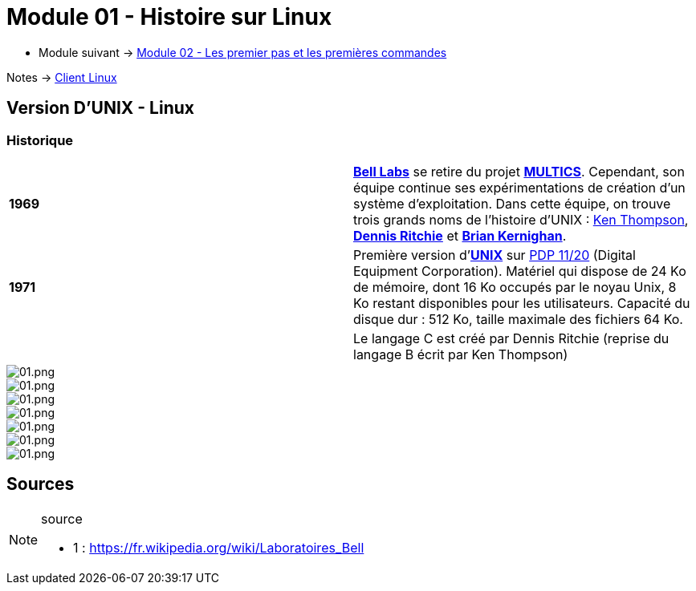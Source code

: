 = Module 01 - Histoire sur Linux
:navtitle: Histoire sur Linux

* Module suivant -> xref:tssr2023/module-03/premier-pas.adoc[Module 02 - Les premier pas et les premières commandes]

Notes -> xref:notes:eni-tssr:client-linux.adoc[Client Linux]

== Version D'UNIX - Linux

=== Historique

|===
| *1969* | link:https://fr.wikipedia.org/wiki/Laboratoires_Bell[*Bell Labs*] se retire du projet link:https://fr.wikipedia.org/wiki/Multics[*MULTICS*]. Cependant, son équipe continue ses expérimentations de création d’un système d’exploitation. Dans cette équipe, on trouve trois grands noms de l'histoire d'UNIX : link:https://fr.wikipedia.org/wiki/Ken_Thompson[Ken Thompson], link:https://fr.wikipedia.org/wiki/Dennis_Ritchie[*Dennis Ritchie*] et link:https://fr.wikipedia.org/wiki/Brian_Kernighan[*Brian Kernighan*]. 
| *1971* | Première version d'link:https://fr.wikipedia.org/wiki/Unix[*UNIX*] sur link:https://en.wikipedia.org/wiki/PDP-11[PDP 11/20] (Digital Equipment Corporation). Matériel qui dispose de 24 Ko de mémoire, dont 16 Ko occupés par le noyau Unix, 8 Ko restant disponibles pour les utilisateurs. Capacité du disque dur : 512 Ko, taille maximale des fichiers 64 Ko. 
|  |Le langage C est créé par Dennis Ritchie (reprise du langage B écrit par Ken Thompson) 
|===


image::tssr2023/module-03/historique/01.png[01.png]
image::tssr2023/module-03/historique/02.png[01.png]
image::tssr2023/module-03/historique/03.png[01.png]
image::tssr2023/module-03/historique/04.png[01.png]
image::tssr2023/module-03/historique/05.png[01.png]
image::tssr2023/module-03/historique/06.png[01.png]
image::tssr2023/module-03/historique/07.png[01.png]


== Sources

.source
[NOTE]
====
* 1 : https://fr.wikipedia.org/wiki/Laboratoires_Bell
====